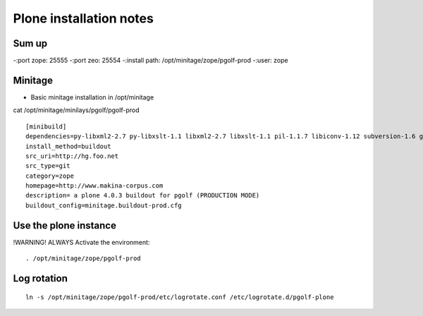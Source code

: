 
Plone installation notes
============================

Sum up
-------
-:port zope: 25555
-:port zeo: 25554
-:install path: /opt/minitage/zope/pgolf-prod
-:user: zope



Minitage
-----------
- Basic minitage installation in /opt/minitage

cat /opt/minitage/minilays/pgolf/pgolf-prod
::

		[minibuild]
		dependencies=py-libxml2-2.7 py-libxslt-1.1 libxml2-2.7 libxslt-1.1 pil-1.1.7 libiconv-1.12 subversion-1.6 git-1.7 python-2.6
		install_method=buildout
		src_uri=http://hg.foo.net
		src_type=git
		category=zope
		homepage=http://www.makina-corpus.com
		description= a plone 4.0.3 buildout for pgolf (PRODUCTION MODE)
		buildout_config=minitage.buildout-prod.cfg

Use the plone instance
-------------------------------

!WARNING! ALWAYS Activate the environment::

	. /opt/minitage/zope/pgolf-prod



Log rotation
-------------
::

	ln -s /opt/minitage/zope/pgolf-prod/etc/logrotate.conf /etc/logrotate.d/pgolf-plone



